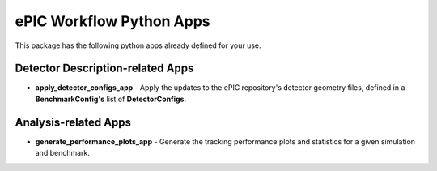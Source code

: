 ePIC Workflow Python Apps
-------------------------

This package has the following python apps already defined for your use. 

Detector Description-related Apps
^^^^^^^^^^^^^^^^^^^^^^^^^^^^^^^^^

* **apply_detector_configs_app** - Apply the updates to the ePIC repository's detector geometry files, defined in a **BenchmarkConfig's** list of **DetectorConfigs**.

Analysis-related Apps
^^^^^^^^^^^^^^^^^^^^^

* **generate_performance_plots_app** - Generate the tracking performance plots and statistics for a given simulation and benchmark.
